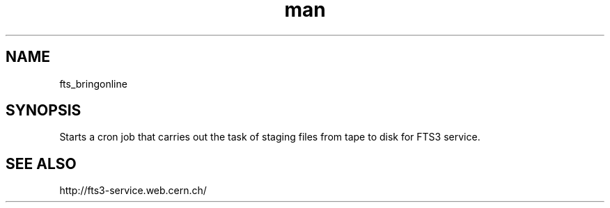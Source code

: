 .\" Manpage for fts_bringonline.
.\" Contact fts-devel@cern.ch for any corrections.
.TH man 8 "23 May 2013" "1.0" "fts_bringonline man page"
.SH NAME
fts_bringonline
.SH SYNOPSIS
Starts a cron job that carries out the task of staging files from tape to disk for FTS3 service.
.SH SEE ALSO
http://fts3-service.web.cern.ch/
